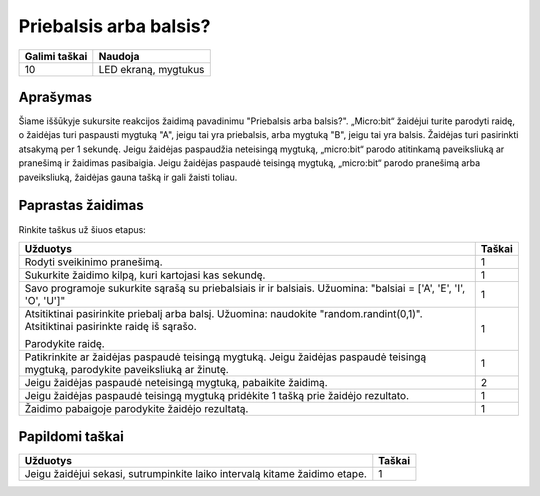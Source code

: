 ************************
Priebalsis arba balsis?
************************
 
.. tabularcolumns:: |L|l|

+--------------------------------+----------------------+
| **Galimi taškai**    		 | **Naudoja**          |
+================================+======================+
| 10                             | LED ekraną, mygtukus |
+--------------------------------+----------------------+

	
Aprašymas
===========

Šiame iššūkyje sukursite reakcijos žaidimą pavadinimu "Priebalsis arba balsis?". „Micro:bit“ žaidėjui turite parodyti raidę, o žaidėjas turi paspausti mygtuką "A", jeigu tai yra priebalsis, arba mygtuką "B", jeigu tai yra balsis. Žaidėjas turi pasirinkti atsakymą per 1 sekundę. Jeigu žaidėjas paspaudžia neteisingą mygtuką, „micro:bit“ parodo atitinkamą paveiksliuką ar pranešimą ir žaidimas pasibaigia. Jeigu žaidėjas paspaudė teisingą mygtuką, „micro:bit“ parodo pranešimą arba paveiksliuką, žaidėjas gauna tašką ir gali žaisti toliau.

Paprastas žaidimas
==================
Rinkite taškus už šiuos etapus: 

.. tabularcolumns:: |p{14cm}|R|

+---------------------------------------------------------+------------+
| **Užduotys**                                            | **Taškai** |
+=========================================================+============+
| Rodyti sveikinimo pranešimą.                            |      1     |
+---------------------------------------------------------+------------+
| Sukurkite žaidimo kilpą, kuri kartojasi kas sekundę.	  |      1     |
|                                                         |            |
+---------------------------------------------------------+------------+
|                                                         |            |
| Savo programoje sukurkite sąrašą su priebalsiais ir 	  |      1     |
| ir balsiais. 						  |            |
| Užuomina: "balsiai = ['A', 'E', 'I', 'O', 'U']"	  |            |
|                                                         |            |
+---------------------------------------------------------+------------+
| Atsitiktinai pasirinkite priebalį arba balsį.           |            |
| Užuomina: naudokite "random.randint(0,1)".              |      1     |
| Atsitiktinai pasirinkte raidę iš sąrašo.                |            |
|                                                         |            |
| Parodykite raidę.                                    	  |            |
|                                                         |            |
+---------------------------------------------------------+------------+
| Patikrinkite ar žaidėjas paspaudė teisingą mygtuką. 	  |      1     |
| Jeigu žaidėjas paspaudė teisingą mygtuką, parodykite 	  |            |
| paveiksliuką ar žinutę.                                 |            |
|			                                  |            |
+---------------------------------------------------------+------------+
| Jeigu žaidėjas paspaudė neteisingą mygtuką,             |      2     |
| pabaikite žaidimą.                           		  |            |
+---------------------------------------------------------+------------+
| Jeigu žaidėjas paspaudė teisingą mygtuką pridėkite 1    |      1     |
| tašką prie žaidėjo rezultato.                           |            |
+---------------------------------------------------------+------------+
| Žaidimo pabaigoje parodykite žaidėjo rezultatą. 	  |      1     |
+---------------------------------------------------------+------------+


Papildomi taškai
================

.. tabularcolumns:: |p{14cm}|R|

+-----------------------------------------------------+------------+
| **Užduotys** 		                              | **Taškai** |
+=====================================================+============+
| Jeigu žaidėjui sekasi, sutrumpinkite laiko intervalą| 	 1 |
| kitame žaidimo etape.                               |            |
+-----------------------------------------------------+------------+

